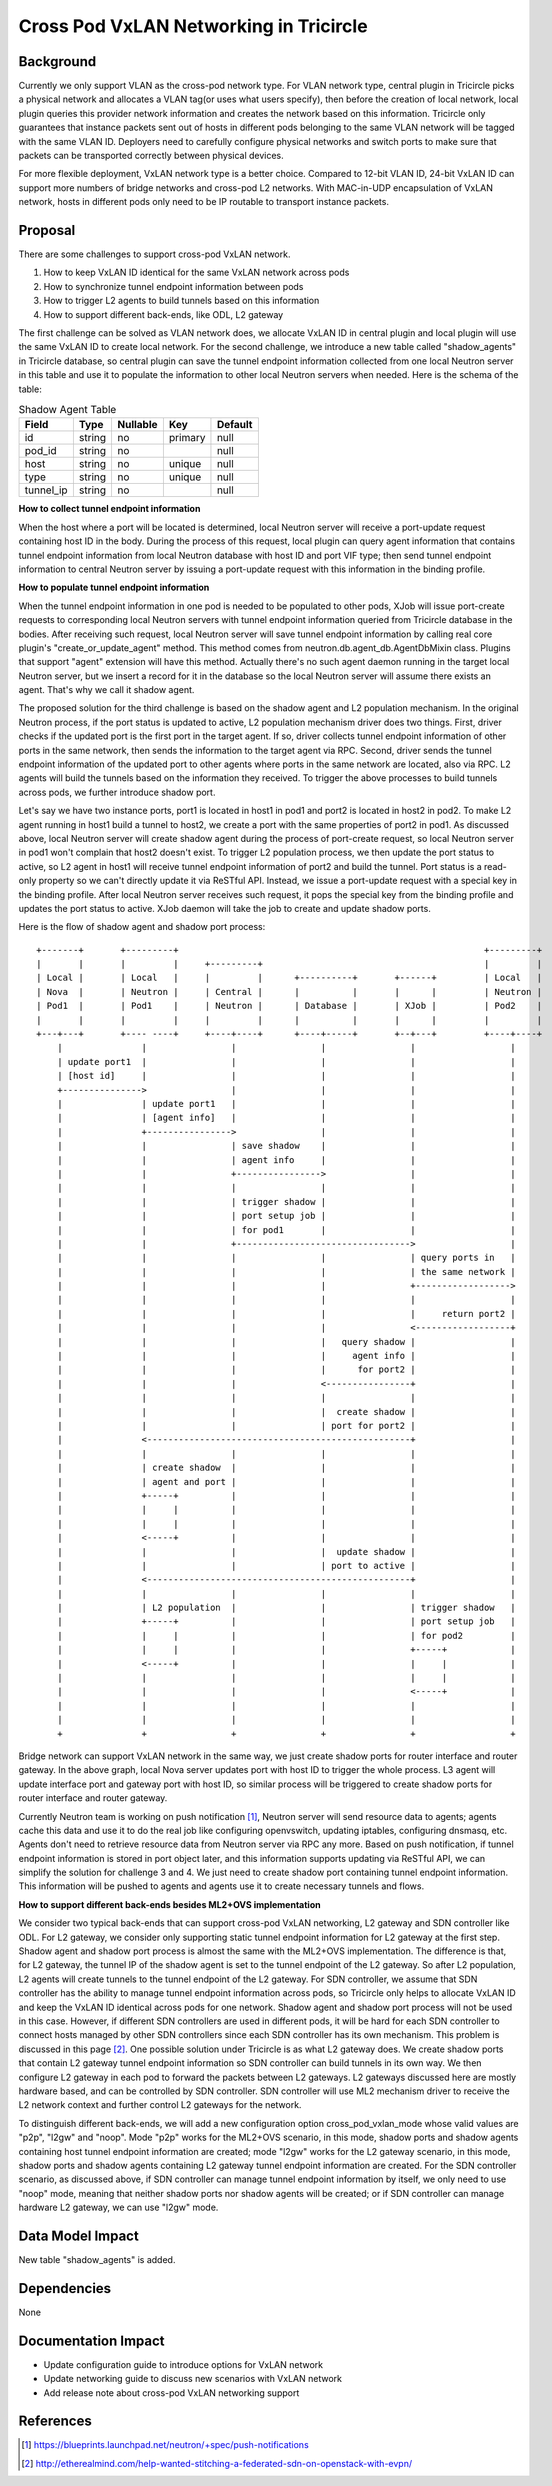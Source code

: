 =======================================
Cross Pod VxLAN Networking in Tricircle
=======================================

Background
==========

Currently we only support VLAN as the cross-pod network type. For VLAN network
type, central plugin in Tricircle picks a physical network and allocates a VLAN
tag(or uses what users specify), then before the creation of local network,
local plugin queries this provider network information and creates the network
based on this information. Tricircle only guarantees that instance packets sent
out of hosts in different pods belonging to the same VLAN network will be tagged
with the same VLAN ID. Deployers need to carefully configure physical networks
and switch ports to make sure that packets can be transported correctly between
physical devices.

For more flexible deployment, VxLAN network type is a better choice. Compared
to 12-bit VLAN ID, 24-bit VxLAN ID can support more numbers of bridge networks
and cross-pod L2 networks. With MAC-in-UDP encapsulation of VxLAN network,
hosts in different pods only need to be IP routable to transport instance
packets.

Proposal
========

There are some challenges to support cross-pod VxLAN network.

1. How to keep VxLAN ID identical for the same VxLAN network across pods

2. How to synchronize tunnel endpoint information between pods

3. How to trigger L2 agents to build tunnels based on this information

4. How to support different back-ends, like ODL, L2 gateway

The first challenge can be solved as VLAN network does, we allocate VxLAN ID in
central plugin and local plugin will use the same VxLAN ID to create local
network. For the second challenge, we introduce a new table called
"shadow_agents" in Tricircle database, so central plugin can save the tunnel
endpoint information collected from one local Neutron server in this table
and use it to populate the information to other local Neutron servers when
needed. Here is the schema of the table:

.. csv-table:: Shadow Agent Table
  :header: Field, Type, Nullable, Key, Default

  id, string, no, primary, null
  pod_id, string, no, , null
  host, string, no, unique, null
  type, string, no, unique, null
  tunnel_ip, string, no, , null

**How to collect tunnel endpoint information**

When the host where a port will be located is determined, local Neutron server
will receive a port-update request containing host ID in the body. During the
process of this request, local plugin can query agent information that contains
tunnel endpoint information from local Neutron database with host ID and port
VIF type; then send tunnel endpoint information to central Neutron server by
issuing a port-update request with this information in the binding profile.

**How to populate tunnel endpoint information**

When the tunnel endpoint information in one pod is needed to be populated to
other pods, XJob will issue port-create requests to corresponding local Neutron
servers with tunnel endpoint information queried from Tricircle database in the
bodies. After receiving such request, local Neutron server will save tunnel
endpoint information by calling real core plugin's "create_or_update_agent"
method. This method comes from neutron.db.agent_db.AgentDbMixin class. Plugins
that support "agent" extension will have this method. Actually there's no such
agent daemon running in the target local Neutron server, but we insert a record
for it in the database so the local Neutron server will assume there exists an
agent. That's why we call it shadow agent.

The proposed solution for the third challenge is based on the shadow agent and
L2 population mechanism. In the original Neutron process, if the port status
is updated to active, L2 population mechanism driver does two things. First,
driver checks if the updated port is the first port in the target agent. If so,
driver collects tunnel endpoint information of other ports in the same network,
then sends the information to the target agent via RPC. Second, driver sends
the tunnel endpoint information of the updated port to other agents where ports
in the same network are located, also via RPC. L2 agents will build the tunnels
based on the information they received. To trigger the above processes to build
tunnels across pods, we further introduce shadow port.

Let's say we have two instance ports, port1 is located in host1 in pod1 and
port2 is located in host2 in pod2. To make L2 agent running in host1 build a
tunnel to host2, we create a port with the same properties of port2 in pod1.
As discussed above, local Neutron server will create shadow agent during the
process of port-create request, so local Neutron server in pod1 won't complain
that host2 doesn't exist. To trigger L2 population process, we then update the
port status to active, so L2 agent in host1 will receive tunnel endpoint
information of port2 and build the tunnel. Port status is a read-only property
so we can't directly update it via ReSTful API. Instead, we issue a port-update
request with a special key in the binding profile. After local Neutron server
receives such request, it pops the special key from the binding profile and
updates the port status to active. XJob daemon will take the job to create and
update shadow ports.

Here is the flow of shadow agent and shadow port process::

  +-------+       +---------+                                                          +---------+
  |       |       |         |     +---------+                                          |         |
  | Local |       | Local   |     |         |      +----------+       +------+         | Local   |
  | Nova  |       | Neutron |     | Central |      |          |       |      |         | Neutron |
  | Pod1  |       | Pod1    |     | Neutron |      | Database |       | XJob |         | Pod2    |
  |       |       |         |     |         |      |          |       |      |         |         |
  +---+---+       +---- ----+     +----+----+      +----+-----+       +--+---+         +----+----+
      |               |                |                |                |                  |
      | update port1  |                |                |                |                  |
      | [host id]     |                |                |                |                  |
      +--------------->                |                |                |                  |
      |               | update port1   |                |                |                  |
      |               | [agent info]   |                |                |                  |
      |               +---------------->                |                |                  |
      |               |                | save shadow    |                |                  |
      |               |                | agent info     |                |                  |
      |               |                +---------------->                |                  |
      |               |                |                |                |                  |
      |               |                | trigger shadow |                |                  |
      |               |                | port setup job |                |                  |
      |               |                | for pod1       |                |                  |
      |               |                +--------------------------------->                  |
      |               |                |                |                | query ports in   |
      |               |                |                |                | the same network |
      |               |                |                |                +------------------>
      |               |                |                |                |                  |
      |               |                |                |                |     return port2 |
      |               |                |                |                <------------------+
      |               |                |                |   query shadow |                  |
      |               |                |                |     agent info |                  |
      |               |                |                |      for port2 |                  |
      |               |                |                <----------------+                  |
      |               |                |                |                |                  |
      |               |                |                |  create shadow |                  |
      |               |                |                | port for port2 |                  |
      |               <--------------------------------------------------+                  |
      |               |                |                |                |                  |
      |               | create shadow  |                |                |                  |
      |               | agent and port |                |                |                  |
      |               +-----+          |                |                |                  |
      |               |     |          |                |                |                  |
      |               |     |          |                |                |                  |
      |               <-----+          |                |                |                  |
      |               |                |                |  update shadow |                  |
      |               |                |                | port to active |                  |
      |               <--------------------------------------------------+                  |
      |               |                |                |                |                  |
      |               | L2 population  |                |                | trigger shadow   |
      |               +-----+          |                |                | port setup job   |
      |               |     |          |                |                | for pod2         |
      |               |     |          |                |                +-----+            |
      |               <-----+          |                |                |     |            |
      |               |                |                |                |     |            |
      |               |                |                |                <-----+            |
      |               |                |                |                |                  |
      |               |                |                |                |                  |
      +               +                +                +                +                  +

Bridge network can support VxLAN network in the same way, we just create shadow
ports for router interface and router gateway. In the above graph, local Nova
server updates port with host ID to trigger the whole process. L3 agent will
update interface port and gateway port with host ID, so similar process will
be triggered to create shadow ports for router interface and router gateway.

Currently Neutron team is working on push notification [1]_, Neutron server
will send resource data to agents; agents cache this data and use it to do the
real job like configuring openvswitch, updating iptables, configuring dnsmasq,
etc. Agents don't need to retrieve resource data from Neutron server via RPC
any more. Based on push notification, if tunnel endpoint information is stored
in port object later, and this information supports updating via ReSTful API,
we can simplify the solution for challenge 3 and 4. We just need to create
shadow port containing tunnel endpoint information. This information will be
pushed to agents and agents use it to create necessary tunnels and flows.

**How to support different back-ends besides ML2+OVS implementation**

We consider two typical back-ends that can support cross-pod VxLAN networking,
L2 gateway and SDN controller like ODL. For L2 gateway, we consider only
supporting static tunnel endpoint information for L2 gateway at the first step.
Shadow agent and shadow port process is almost the same with the ML2+OVS
implementation. The difference is that, for L2 gateway, the tunnel IP of the
shadow agent is set to the tunnel endpoint of the L2 gateway. So after L2
population, L2 agents will create tunnels to the tunnel endpoint of the L2
gateway. For SDN controller, we assume that SDN controller has the ability to
manage tunnel endpoint information across pods, so Tricircle only helps to
allocate VxLAN ID and keep the VxLAN ID identical across pods for one network.
Shadow agent and shadow port process will not be used in this case. However, if
different SDN controllers are used in different pods, it will be hard for each
SDN controller to connect hosts managed by other SDN controllers since each SDN
controller has its own mechanism. This problem is discussed in this page [2]_.
One possible solution under Tricircle is as what L2 gateway does. We create
shadow ports that contain L2 gateway tunnel endpoint information so SDN
controller can build tunnels in its own way. We then configure L2 gateway in
each pod to forward the packets between L2 gateways. L2 gateways discussed here
are mostly hardware based, and can be controlled by SDN controller. SDN
controller will use ML2 mechanism driver to receive the L2 network context and
further control L2 gateways for the network.

To distinguish different back-ends, we will add a new configuration option
cross_pod_vxlan_mode whose valid values are "p2p", "l2gw" and "noop". Mode
"p2p" works for the ML2+OVS scenario, in this mode, shadow ports and shadow
agents containing host tunnel endpoint information are created; mode "l2gw"
works for the L2 gateway scenario, in this mode, shadow ports and shadow agents
containing L2 gateway tunnel endpoint information are created. For the SDN
controller scenario, as discussed above, if SDN controller can manage tunnel
endpoint information by itself, we only need to use "noop" mode, meaning that
neither shadow ports nor shadow agents will be created; or if SDN controller
can manage hardware L2 gateway, we can use "l2gw" mode.

Data Model Impact
=================

New table "shadow_agents" is added.

Dependencies
============

None

Documentation Impact
====================

- Update configuration guide to introduce options for VxLAN network
- Update networking guide to discuss new scenarios with VxLAN network
- Add release note about cross-pod VxLAN networking support

References
==========

.. [1] https://blueprints.launchpad.net/neutron/+spec/push-notifications
.. [2] http://etherealmind.com/help-wanted-stitching-a-federated-sdn-on-openstack-with-evpn/
